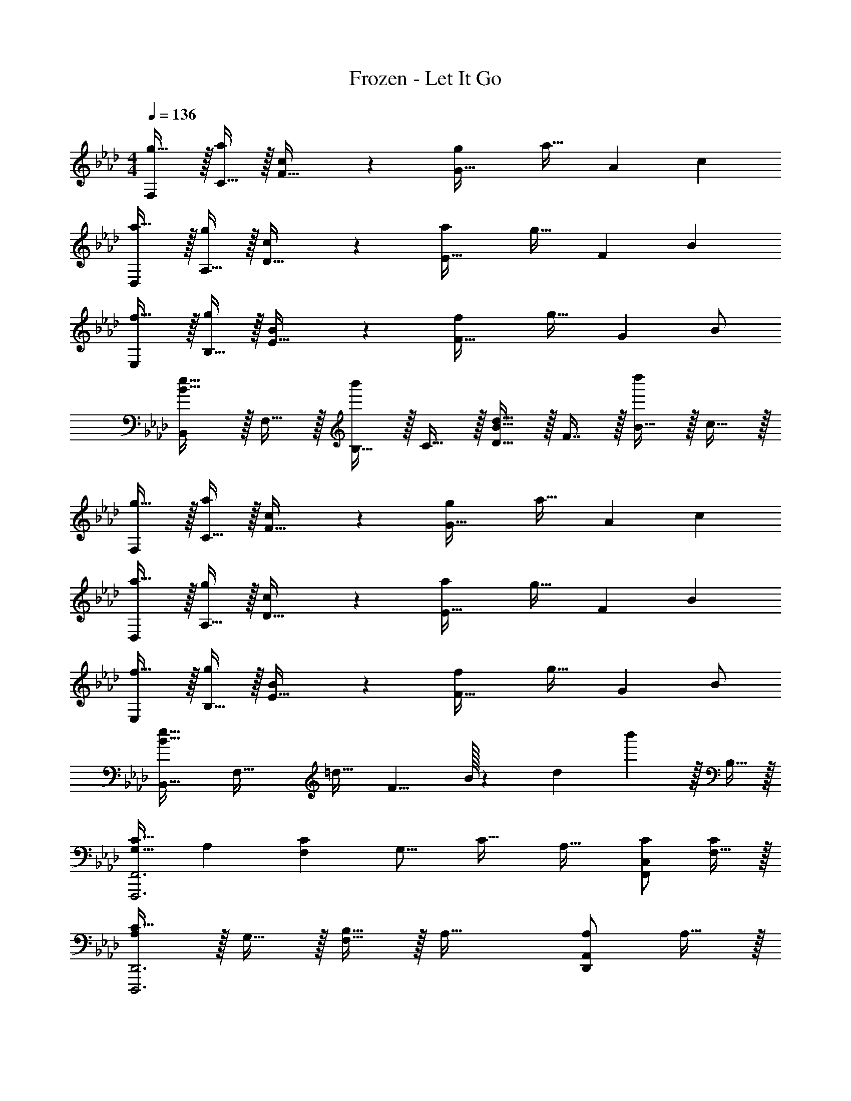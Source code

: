 X: 1
T: Frozen - Let It Go
Z: ABC Generated by Starbound Composer
L: 1/4
M: 4/4
Q: 1/4=136
K: Ab
[F,/g19/32] z/32 [C15/32a53/96] z/32 [c119/288F15/32] z25/288 [gG47/32] [z15/32a31/32] [z/A] [z/c5/9] 
[D,/a19/32] z/32 [A,15/32g53/96] z/32 [c119/288D15/32] z25/288 [aE47/32] [z15/32g31/32] [z/F] [z/B5/9] 
[E,/f19/32] z/32 [B,15/32g53/96] z/32 [B119/288E15/32] z25/288 [fF47/32] [z15/32g31/32] [z/G] B/ 
[B,,/B33/32e33/32] z/32 F,15/32 z/32 [B,15/32b'] z/32 C15/32 z/32 [D15/32B31/32d31/32] z/32 F7/16 z/32 [B15/32d''] z/32 c15/32 z/32 
[F,/g19/32] z/32 [C15/32a53/96] z/32 [c119/288F15/32] z25/288 [gG47/32] [z15/32a31/32] [z/A] [z/c5/9] 
[D,/a19/32] z/32 [A,15/32g53/96] z/32 [c119/288D15/32] z25/288 [aE47/32] [z15/32g31/32] [z/F] [z/B5/9] 
[E,/f19/32] z/32 [B,15/32g53/96] z/32 [B119/288E15/32] z25/288 [fF47/32] [z15/32g31/32] [z/G] B/ 
[B,,33/32B65/32e65/32] [zF,63/32] [z27/32=d31/32] [z3/32F9/8] B/32 z/12 [z2/21d11/12] b'65/224 z/32 B,15/32 z/32 
[z17/32G,19/32C33/32F,,,3F,,3] [z/A,53/96] [z/F,53/96C] [z/G,15/16] [z/C31/32] [z15/32A,31/32] [C/F,,C,] [F,15/32C/] z/32 
[A,/C33/32D,,,3D,,3] z/32 G,15/32 z/32 [B,15/32F,15/32] z/32 A,47/32 [A,/D,,A,,] A,15/32 z/32 
[B,17/32F,19/32E,,,3E,,3] [z/G,53/96B,2] [z/E,53/96] F,15/16 z/16 [z15/32A,121/224] [z/G,9/16E,,B,,] F,/ 
[z17/32B,,,19/32E,47/32F,49/32] [z/F,,53/96] [z/B,,53/96] [z/B,53/96D,53/96] [z/D121/224F,121/224] [z15/32F121/224B,121/224] [z/A9/16C9/16] [B5/12D5/12] z/12 
[c17/32G19/32F,,,3F,,3] [c/A53/96] [c/F53/96] [G137/96c47/32] z/24 [A15/32e/F,,C,] z/32 [F15/32e17/16] z/32 
[z17/32A19/32D,,,3D,,3] [z/G53/96c39/16] [z/F53/96] A15/16 z/16 [z15/32G31/32] [A/D,,A,,] [A15/32F/] z/32 
[B/F19/32E,,,3E,,3] z/32 [z/G53/96c2] [z/E53/96] F15/16 z/16 [B7/16G31/32] z/32 [A15/32E,,B,,] z/32 [E/B9/] 
[E65/32B,,,65/32B,,65/32] [=D63/32B,,63/32F,63/32] 
[z17/32F,,,9/16] [z/C,,151/288] [F,15/32C/F,,83/160] z/32 [z/A,,83/160A,C] [z/C,83/160] [z15/32F,,49/96G,31/32E31/32] [z/A,,15/28] [z/C,17/32F33/32C17/16] 
[z17/32D,,,9/16] [z/D,,151/288A,E] [z/F,,83/160] [z/A,,83/160F,C] [z/D,83/160] [z15/32D,,49/96A,31/32E31/32] [z/F,,15/28] [z/A,,17/32B,33/32E33/32] 
[z17/32E,,,9/16] [z/B,,,151/288B,E] [z/E,,83/160] [z/G,,83/160G,_D] [z/B,,83/160] [z15/32E,,49/96A,31/32C31/32] [z/G,,15/28] [D15/32B,,/] z/32 
[B,,17/32B,,,9/16C19/32] [z/F,151/288D53/96] [z/B,83/160E53/96] [F13/32C83/160] z3/32 [z71/288B43/160D83/160] [z73/288_d49/180] [z7/32e25/96C49/96] [z/4f7/24] [z/4b7/24B,15/28] [z/4d'9/32] [z/4e'5/18F,/] [z/4f'9/32] 
[b'31/32C,4F,4] z/16 C/ C15/32 z/32 [z7/32B,15/32] 
Q: 1/4=135
z9/32 [z7/32A,31/32] 
Q: 1/4=134
z/4 
Q: 1/4=133
z/4 
Q: 1/4=132
z/4 [z/4B,49/32] 
Q: 1/4=131
z/4 
[z/4B,,4E,4G,4] 
Q: 1/4=136
z25/32 C/ [z/C83/160] B,31/32 [zA,65/32] 
[z33/32F,,7B,,7=D,7] [z31/32F,] [z5/28B/5] b51/28 
[z5/28f/5] f'51/28 [z5/28b/5] [z15/14b'51/28] [z/4B,,9/32] [z/4C,5/18] D,/5 z/20 
[B,33/32E33/32F33/32G33/32E,,,65/32E,,65/32] B,/ [z/B,] [z/E,,63/32B,,63/32E,63/32] [B,31/32E31/32] [z/B,33/32E33/32] 
[z17/32E,,,65/32E,,65/32] B, [z/B,] [z/E,,63/32B,,63/32E,63/32] [G,31/32B,31/32F31/32] [z/F,49/32A,49/32D49/32E49/32F49/32] 
[z33/32D,,,65/32D,,65/32] F15/32 z/32 E15/32 z/32 [F/A,47/32D,,63/32A,,63/32_D,63/32] F31/32 E15/32 z/32 
[F17/32D49/32D,,,65/32D,,65/32] G [z/EA] [z/D,,63/32A,,63/32D,63/32] [E31/32G31/32] [z/B,49/32E49/32F49/32G49/32] 
[z33/32E,,,65/32E,,65/32] B,/ [z/B,] [z/E,,63/32B,,63/32E,63/32] [B,31/32E31/32] [z/B,49/32E49/32] 
[z33/32E,,,65/32E,,65/32] B,/ [z/B,] [z/E,,63/32B,,63/32E,63/32] [B,31/32F31/32] [z/A,33/32D33/32E33/32F33/32] 
[z17/32D,,,65/32D,,65/32] [z27/160A,41/224] [z11/70D7/40] E/7 z/32 [z27/160A3/16] [z11/70d7/40] e/7 z/32 [z5/32a27/160] [z5/32d'19/112] e'5/32 z/32 [z27/160a'41/224D,,63/32A,,63/32D,63/32] [z11/70d''7/40] e''/7 z/32 [z33/224a''27/160] [z37/224e''5/28] d''/8 z/32 [z5/28a'/5] [z37/224e'5/28] d'/8 z/32 [z/6a3/16] [z/6e17/96] d13/96 z/32 
[z5/24A2/9D,,,65/32D,,65/32] [z/6E13/72] D/8 z/32 [z27/160A,41/224] [z11/70E,7/40] D,/7 z/32 [E,F,A,] [A,31/32D31/32E31/32F31/32D,,63/32A,,63/32D,63/32] [D15/32E15/32F/A/] z/32 [e15/32e'/] z/32 
[f/a/D/d'17/32f'17/32D,,,193/32D,,193/32] z/32 [F15/32A/gbg'] z/32 D15/32 z/32 [F15/32A/a47/32d'47/32e'47/32a'47/32] z/32 D15/32 z/32 [F7/16A15/32] z/32 [z11/32A3/8D15/32] [z5/32d35/96] [z/6F15/32A/] [z/3e31/84] 
[z3/8a13/32D/] [z5/32d'25/72] [z27/160F15/32A/] [z53/160e'13/35] [D15/32a'/] z/32 [F15/32A15/32a''] z17/32 [z15/32F121/224] [z/G9/16] [z/A3/] 
[c'/e'17/32] z17/32 [c'15/32e'/] z/32 a15/32 z/32 [c'15/32e'/] z/32 [a7/16E15/32] z/32 [c'15/32e'/E9/16] z/32 [a15/32F83/24B7/] z/32 
[b/e'17/32] z/32 g15/32 z/32 [b15/32e'/] z/32 g15/32 z/32 [b15/32e'/] z/32 g7/16 z/32 [b15/32e'/A] z/32 g15/32 z/32 
[a/F17/32c'17/32] z/32 [F15/32f/] z/32 [a15/32c'/F31/32] z/32 f/ [F15/32a15/32c'/] 
Q: 1/4=135
z/32 [f7/16G97/96] z/32 [z/4a15/32c'/] 
Q: 1/4=134
z/4 [z/4F15/32A97/32] 
Q: 1/4=133
z/4 
Q: 1/4=136
[a/d'17/32] z/32 f15/32 z/32 [a15/32d'/] z/32 f15/32 z/32 [z7/32a15/32d'/] 
Q: 1/4=135
z9/32 [z7/32F7/16f121/224] 
Q: 1/4=134
z/4 
Q: 1/4=133
[z/4a15/32d'/G9/16] 
Q: 1/4=132
z/4 [z/4f15/32E97/32A97/32] 
Q: 1/4=131
z/4 
[z/4c'/e'17/32] 
Q: 1/4=136
z9/32 a15/32 z/32 [c'15/32e'/] z/32 a15/32 z/32 [c'15/32e'/] z/32 [E7/16a7/16] z/32 [c15/32c'/e'/] z/32 [a15/32c5/9] z/32 
[B/e'17/32E71/24] z/32 g15/32 z/32 [b15/32e'/] z/32 g15/32 z/32 [b15/32e'/] z/32 g7/16 z/32 [b15/32e'/A9/16] z/32 [g15/32B5/9] z/32 
[a/c17/32c'33/32] z/32 f15/32 z/32 [a15/32c/c'53/96] z/32 [f15/32d15/16] z/32 [z7/32a15/32c'/] 
Q: 1/4=135
z9/32 [z7/32f7/16c121/224] 
Q: 1/4=134
z/4 
Q: 1/4=133
[z/4a15/32B/c'/] 
Q: 1/4=132
z/4 [z/4f15/32B5/9] 
Q: 1/4=131
z/4 
[z/4A/d'17/32F127/32] 
Q: 1/4=136
z9/32 f15/32 z/32 [a15/32d'/] z/32 f15/32 z/32 [a15/32d'/] z/32 f7/16 z/32 [a15/32d'/] z/32 [z11/32f9/20] [z5/32E27/16] 
[z5/32A49/32A,,,49/32A,,49/32] e11/8 [E47/32c47/32A,,47/32E,47/32A,47/32] [E97/32B97/32E,,,97/32E,,97/32] 
[z/B,,121/224A31/32D163/160] [z15/32C,121/224] [z/D,9/16E19/20A] E,5/12 z/12 [F,17/32F,,19/32F49/32A49/32e49/32] [z/C,53/96] [z/F,53/96] [z/A,53/96c47/32] 
[z/C121/224] F89/224 z/14 [zD,,,65/32D,,65/32A,97/32D97/32A97/32] [z33/32F65/32] [z/D,,53/96] [z/A,,53/96] 
[z/D,121/224] [z15/32F,121/224] [A/A,9/16] [D5/12A5/9] z/12 [C,,,49/32C,,49/32G19/12] [E47/32C,47/32E,47/32G,47/32C47/32] 
[=B,,,=B,,=B,95/24E4] [z17/32B,,,19/32] [z/_G,,53/96] [z/B,,53/96] [z/D,53/96] [z47/32E,307/160] 
[z/A,5/9] [D33/32D,,8A,,8D,8] [z/D53/96] [z/C53/96] [z/D121/224] [z15/32C121/224] D/ 
[z/D5/9] [z17/32C19/32] A,15/16 z/16 E15/32 z/32 [A15/32d/] z/32 E7/16 z/32 [A/d/] 
[z/A81/32c81/32] [A,,17/32A,,,19/32] [z/E,53/96] [z/A,53/96] [z/C53/96] [z/c121/224E307/160] [z15/32e121/224] [z/a9/16] 
[z/b63/32] [z17/32E,,19/32] [z/_B,,53/96] [z/E,53/96] [z/e53/96G,53/96] [z/b121/224_B,307/160] [z15/32a121/224] [z/g9/16] 
[z/a19/20] [z17/32F,,,33/32F,,33/32] A,15/32 z/32 [C,37/96F,37/96A,37/96C/] z11/96 C/ [C,3/8F,3/8A,3/8C/] z/8 [z15/32C31/32] [C,2/5F,2/5A,2/5] z/10 
[z/C17/16] [z17/32D,,,33/32D,,33/32] [z/A,79/32] [A,,37/96D,37/96F,37/96] z59/96 [A,,3/8D,3/8F,3/8] z19/32 [A,,2/5D,2/5F,2/5A,] z3/5 
[E33/32E,,,33/32E,,33/32] [B,,37/96E,37/96G,37/96E15/32] z11/96 [z/D] [B,,3/8E,3/8G,3/8] z/8 [z15/32C31/32] [B,,2/5E,2/5G,2/5] z/10 [z/B,7/] 
[B,,,,33/32_B,,,33/32] [B,,37/96D,37/96F,37/96] z59/96 [B,,3/8D,3/8F,3/8] z19/32 [B,,2/5D,2/5F,2/5A,9/16] z/10 [z/B,5/9] 
[C33/32F,,,33/32F,,33/32] [C,37/96F,37/96A,37/96C/] z11/96 [z/C] [C,3/8F,3/8A,3/8] z/8 [z15/32E31/32] [C,2/5F,2/5A,2/5] z/10 [z/F33/32C17/16] 
[z17/32E,,,33/32E,,33/32] [z/E79/32] [B,,37/96E,37/96G,37/96] z59/96 [B,,3/8E,3/8G,3/8] z19/32 [B,,2/5E,2/5G,2/5E] z3/5 
[E33/32A33/32B,,,,49/32B,,,49/32] [E/A/] [EGB,,47/32E,47/32F,47/32B,47/32] [z15/32E31/32F31/32] [B,,E,F,B,] 
[B,,49/32=D,49/32F,49/32B,49/32] [F,47/32B,47/32=D47/32] [B,15/32D15/32F/] z/32 F,15/32 z/32 
[B,33/32E33/32F33/32G33/32E,,,65/32E,,65/32] B,/ [z/B,] [z/E,,63/32B,,63/32E,63/32] [B,31/32E31/32] [z/B,33/32E33/32] 
[z17/32E,,,65/32E,,65/32] B, [z/B,] [z/E,,47/32B,,47/32E,47/32] [G,31/32B,31/32E31/32] [F,49/32A,49/32_D49/32E49/32F49/32D,,,81/32D,,81/32] 
E15/32 z/32 [z/F] [z/D,,63/32A,,63/32_D,63/32] E31/32 [z/F33/32D17/16] [z17/32D,,,65/32D,,65/32] [EG] 
[z/FA] [z/D,,47/32A,,47/32D,47/32] [G31/32B31/32] [G,49/32B,49/32E49/32E,,,81/32E,,81/32] B,/ 
[z/B,] [z/E,,63/32B,,63/32E,63/32] [B,31/32E31/32] [z/B,33/32E33/32] [z17/32E,,,65/32E,,65/32] B, 
[z/B,E] [z/E,,63/32B,,63/32E,63/32] B,15/32 [B,F] [D,,,33/32D,,33/32A,5/D5/E81/32F81/32] [A,,D,F,] 
[z/A,,31/32D,31/32F,31/32] [z15/32B,31/32G31/32] [z/A,,D,F,] [z/A,33/32D33/32A33/32] [z17/32D,,,33/32D,,33/32] [z71/288A,43/160] [z73/288D5/18] [A7/32D,F,A,] z/32 [z/4D43/160] [z71/288A25/96] d2/9 z/32 
[z71/288A43/160D,31/32F,31/32A,31/32] [z73/288d49/180] a7/32 [z/4d7/24] [z/4a7/24D,F,A,] d'/4 [z/4a5/18] [z/4d'9/32] [z7/24a'9/28D,,,33/32D,,33/32] [z23/96d'13/48] a7/32 z/36 [z73/288d'5/18] [z/4a9/32F,A,D] d7/32 z/32 [z71/288a25/96] [z73/288d49/180] 
[A13/32F,31/32A,31/32D31/32] z3/32 [z15/32F121/224] [z/G9/16F,A,D] [z/E97/32A97/32] [A,,,33/32A,,33/32] [C,E,A,] 
[z/E,31/32A,31/32C31/32] E15/32 [E15/32E,] z/32 [z/B7/] [E,,,33/32E,,33/32] [=G,,B,,E,] 
[B,,31/32E,31/32G,31/32] [z/A9/16A,] [z/G5/9] [F17/32F,,,33/32F,,33/32] F/ [FA,,C,F,] 
[F15/32C,15/32F,15/32A,/] z/32 [G31/32G,31/32] [A,15/32A35/32] z/32 [D,,17/32D,,,19/32] [z/B53/96A,,53/96] [z/D,53/96A23/16] [z/F,53/96] 
[z/A,121/224] [z15/32F121/224D121/224] [z/G9/16E9/16] [F5/12A47/16] z/12 [A,,,33/32A,,33/32] [C,E,A,] 
[z/E,31/32A,31/32C31/32] E7/16 z/32 [c/E,] [z/c5/9] [E,,,33/32E,,33/32B71/24] [G,,B,,E,] 
[B,,31/32E,31/32G,31/32] [z/A9/16A,] [z/B5/9] [c33/32F,,,33/32F,,33/32] [c15/32A,,C,F,] z/32 [z/d] 
[z/C,31/32F,31/32A,31/32] [z15/32c31/32] [z/F,] [z/B5/9] [D,,17/32D,,,19/32A3] [z/A,,53/96] [z/D,53/96] [z/E,53/96] 
[z/F,121/224] [z15/32A,121/224] [z/4A7/24D9/16] [z/4B9/32] [z/4c5/18] [z3/32d9/32] E7/96 z/12 [z/6A47/32A,,,49/32A,,49/32] e131/96 [E47/32c47/32A,,47/32E,47/32A,47/32] 
[E97/32B97/32E,,,97/32E,,97/32] [A31/32D,,31/32D,31/32D163/160] 
[E19/20AE,,E,] z/20 [F,17/32F,,19/32F49/32A49/32e49/32] [z/C,53/96] [z/F,53/96] [z/A,53/96c47/32] [z/C121/224] F89/224 z/14 
[D,,,65/32D,,65/32A,97/32D97/32A97/32] [z/D,,53/96] [z/A,,53/96] [z/D,121/224] [z15/32F,121/224] 
[A/A,9/16] [D5/12A5/9] z/12 [G49/32C,,,49/32C,,49/32] [C5/96E47/32C,47/32E,47/32G,47/32] z17/12 
[=B,,,=B,,=B,97/32E97/32] [z17/32B,,,19/32] [z/_G,,53/96] [z/B,,53/96] D,13/32 z3/32 [B,31/32E31/32E,31/32_G,31/32] 
[B,E=B,,,,B,,,] 
K: Db
[D2/9D,,2/9D,2/9] z89/288 [G55/288G,,55/288G,55/288] z89/288 [A55/288A,,55/288A,55/288] z89/288 [G3/16G,,3/16G,3/16] z5/16 [_c3/16_C,3/16_C3/16] z5/16 [B17/96_B,,17/96_B,17/96] z7/24 
[A/5A,,/5A,/5] z3/10 [G/5G,,/5G,/5] z3/10 [=E2/9=E,,2/9=E,2/9] z89/288 [G55/288G,,55/288G,55/288] z89/288 [A55/288A,,55/288A,55/288] z89/288 [F3/16F,,3/16F,3/16] z5/16 [G3/16G,,3/16G,3/16] z5/16 [A17/96A,,17/96A,17/96] z7/24 
[C/5_C,,/5C,/5] z3/10 [=C/5=C,,/5=C,/5] z3/10 [D5/18D,,/] z/72 [z23/96g13/48] [z71/288a43/160F,,15/32] [z73/288g5/18] [z/4_c'9/32A,,15/32] [z/4b43/160] [z71/288a25/96D,15/32] [z73/288g49/180] [z71/288=e43/160F,15/32] [z73/288g49/180] [z7/32a25/96A,7/16] [z/4f7/24] 
[z/4g7/24D15/32] [z/4a9/32] [z/4c5/18A,15/32] =c/5 z/20 [z7/24d9/28F,/] [z23/96g13/48] [z71/288a43/160D,15/32] [z73/288g5/18] [z/4c'9/32A,,15/32] [z/4b43/160] [z71/288a25/96F,,15/32] [z73/288g49/180] [z71/288e43/160D,,15/32] [z73/288g49/180] [z7/32a25/96A,,7/16] [z/4f7/24] 
[z/4g7/24D,15/32] a5/24 z/24 [z/6b3/16F,15/32] [z/6c'17/96] =c'13/96 z/32 [d'17/32d''17/32D,,,17/32D,,17/32] z/ [D15/32D,/A,/] z/32 [D,/A,/C] [D,/A,/] [D,15/32A,15/32D31/32] 
[D,/A,/] [D,/A,/_E33/32C17/16] [D,17/32A,17/32] [D,/A,/DF] [D,/A,/] [D,/A,/EG] [D,/A,/] [D,15/32A,15/32F31/32A31/32] 
[D,/A,/] [D,/A,/_c33/32A17/16] [D,17/32A,17/32] [D,/A,/GB] [D,/A,/] [D,/A,/FA] [D,/A,/] [D,15/32A,15/32E31/32G31/32] 
[D,/A,/] [A,/D,17/32E7/A7/] [_B,,,33/32B,,33/32] [_C,,_C,] [z7/32=C,,31/32=C,31/32] 
Q: 1/4=135
z/ 
Q: 1/4=134
z/4 
Q: 1/4=133
[z/7d5/32D,,15/32D,/] [z3/28_e17/126] 
Q: 1/4=132
[z5/36f3/20] [z/9g41/288] [z/8a/7A,,,15/32A,,/] b/8 
Q: 1/4=131
[z/8_c'5/36] =c'3/32 z/32 [z/4d'17/32d''17/32D,,,17/32D,,17/32] 
Q: 1/4=136
z25/32 [D15/32D,/A,/] z/32 [D,/A,/C] [D,/A,/] [D,15/32A,15/32D31/32] 
[D,/A,/] [D,/A,/E33/32C17/16] [D,17/32A,17/32] [D,/A,/DF] [D,/A,/] [D,/A,/EG] [D,/A,/] [D,15/32A,15/32F31/32A31/32] 
[D,/A,/] [D,/A,/c33/32A17/16] [D,17/32A,17/32] [D,/A,/GB] [D,/A,/] [D,/A,/FA] [D,/A,/] [D,15/32A,15/32E31/32G31/32] 
[D,/A,/] [A,/D,17/32Ac33/32] [z17/32B,,,33/32B,,33/32] [G15/32B/] z/32 [A15/32_C,,_C,] z/32 B15/32 z/32 [A15/32=C,,31/32=C,31/32] z/32 [z25/224d/8] [z3/28e17/126] [z5/36f3/20] [z/9g41/288] 
[z/7a5/32D,,15/32D,/] [z3/28b17/126] [z5/36_c'3/20] =c'23/288 z/32 [d'/4d''/4A,,,15/32A,,/] z/4 
K: Eb
[e'17/32e''17/32E,,,17/32_E,,17/32] z/ [E15/32_E,/B,/] z/32 [E,/B,/=D] [E,/B,/] [E,15/32B,15/32E31/32] 
[E,/B,/] [E,/B,/F33/32D17/16] [E,17/32B,17/32] [E,/B,/EG] [E,/B,/] [E,/B,/FA] [E,/B,/] [E,15/32B,15/32G31/32B31/32] 
[E,/B,/] [E,/B,/d33/32B17/16] [E,17/32B,17/32] [E,/B,/A=c] [E,/B,/] [E,/B,/GB] [E,/B,/] [E,15/32B,15/32F31/32A31/32] 
[E,/B,/] [B,/E,17/32G49/32B49/32] [C,,33/32C,33/32] [=B15/32_D,,D,] z/32 c15/32 z/32 [d15/32=D,,31/32=D,31/32] z/32 =d7/16 z/32 
[e15/32B,,B,] z/32 =e15/32 z/32 
K: Ab
[f17/32f'17/32F,4A,4C4F4] z/ c/ [z23/32c] 
Q: 1/4=135
z9/32 [z7/32c31/32] 
Q: 1/4=134
z/4 
Q: 1/4=133
z/4 
Q: 1/4=132
z/4 [z/4c17/16] 
Q: 1/4=131
z/4 [z/4_D,4F,4A,4_D4] 
Q: 1/4=136
z9/32 A A63/32 
A15/32 z/32 [_B33/32E,33/32=G,33/32B,33/32E33/32] [A15/32E,G,B,E] z/32 [z/B] [z/E,31/32G,31/32B,31/32E31/32] [z15/32c31/32] [z/E,G,B,E] 
[z/_d9/] [B,,33/32D,33/32F,33/32B,33/32] [CB,,D,F,B,] [C31/32D31/32B,,31/32D,31/32F,31/32B,31/32] [CDFB,,D,F,B,] 
[G17/32G,17/32B,17/32E17/32] [G/B/G,/B,/E/] [G/B/_e/G,/B,/E/] [z15/32g/E/G83/160B83/160e83/160G,83/160B,83/160] [z/32e''9/20] [z7/32E,,,85/96E,,85/96] 
Q: 1/4=135
[z5/36d''9/32] [z11/72b'73/252] [z19/120a'7/24] [z/20_g'43/160] 
Q: 1/4=134
z/10 [z3/20e'29/160] 
Q: 1/4=133
[z/4d/a/d'/] 
Q: 1/4=132
z/4 [z/4d/a/d'/] 
Q: 1/4=131
z/4 
[z/4A,,,3/10a17/32d'17/32d19/32] 
Q: 1/4=136
z/24 [z23/96E,,31/120] [z71/288A,,25/96c31/16a31/16c'2] [z73/288C,19/72] [z/4E,25/96] [z/4A,,57/224] C,71/288 [z73/288E,65/252] [z71/288A,25/96] E,73/288 [z7/32B,71/288E15/32] [z/4E,9/32] [z/4A,5/18E15/32] [z/4E,9/32] [C,/4F7/B7/] A,,/4 
[z7/24E,,,3/10] [z23/96B,,,31/120] [z71/288E,,25/96] [z73/288=G,,19/72] [z/4B,,25/96] [z/4E,,57/224] G,,71/288 [z73/288B,,65/252] [z71/288E,25/96] B,,73/288 [z7/32F,71/288] [z/4B,,9/32] [z/4E,5/18F15/32B/] [z/4B,,9/32] [G,,/4A15/32] E,,/4 
[z7/24F,,,3/10F17/32] [z23/96C,,31/120] [z71/288F,,25/96F/] [z73/288A,,19/72] [z/4C,25/96F] [z/4F,,57/224] A,,71/288 [z73/288C,65/252] [z71/288F,25/96F15/32] C,73/288 [z7/32G,71/288G31/32] [z/4C,9/32] [z/4F,5/18] [z/4C,9/32] [A,,/4F33/32A33/32] F,,/4 
[z7/24D,,,3/10] [z23/96A,,,31/120] [z71/288_D,,25/96F/B/] [z73/288F,,19/72] [z/4A,,25/96F63/32A63/32] [z/4D,,57/224] F,,71/288 [z73/288A,,65/252] [z71/288D,25/96] [z2/9A,,73/288] 
Q: 1/4=135
z/32 [z7/32E,71/288] [z/4A,,9/32] [z/4D,5/18F15/32] 
Q: 1/4=134
[z/4A,,9/32] [F,,/4G15/32] 
Q: 1/4=133
D,,/4 
Q: 1/4=136
[z7/24A,,,3/10E81/32A81/32] [z23/96E,,31/120] [z71/288A,,25/96] [z73/288C,19/72] [z/4E,25/96] [z/4A,,57/224] C,71/288 [z73/288E,65/252] [z71/288A,25/96] E,73/288 [z7/32B,71/288E7/16] [z/4E,9/32] [z/4A,5/18c/] [z/4E,9/32] [C,/4c/] A,,/4 
[z5/28B/5E,,,3/10] [z19/168E9/28c9/28] [z23/96B,,,31/120] [z71/288E,,25/96E537/224B79/32] [z73/288G,,19/72] [z/4B,,25/96] [z/4E,,57/224] G,,71/288 [z73/288B,,65/252] [z71/288E,25/96] B,,73/288 [z7/32F,71/288] [z/4B,,9/32] [z/4E,5/18A] [z/4B,,9/32] G,,/4 E,,/4 
[z7/24F,,,3/10F33/32A33/32c33/32] [z23/96C,,31/120] [z71/288F,,25/96] [z73/288A,,19/72] [z/4C,25/96EAc] [z/4F,,57/224] A,,71/288 [z73/288C,65/252] [z71/288F,25/96D31/32F31/32A31/32d31/32] C,73/288 [z7/32G,71/288] [z/4C,9/32] [z/4F,5/18F/c/C9/16] [z/4C,9/32] [A,,/4B,/F/B/] F,,/4 
[z7/24D,,,3/10F17/32B17/32B,19/32] [z23/96A,,,31/120] [z71/288D,,25/96A,547/160F547/160A111/32] [z73/288F,,19/72] [z/4A,,25/96] [z/4D,,57/224] F,,71/288 [z73/288A,,65/252] [z71/288D,25/96] [z2/9A,,73/288] 
Q: 1/4=135
z/32 [z7/32E,71/288] [z/4A,,9/32] [z/4D,5/18] 
Q: 1/4=134
[z/4A,,9/32] F,,/4 
Q: 1/4=133
D,,/4 
Q: 1/4=136
[E49/32A49/32e49/32A,,,49/32A,,49/32] [E47/32c47/32A,,47/32E,47/32A,47/32] [E97/32B97/32E,,,97/32E,,97/32] 
[z/B,,121/224A31/32D163/160] [z15/32C,121/224] [z/D,9/16E19/20A] E,5/12 z/12 [F,17/32F,,19/32F49/32A49/32e49/32] [z/C,53/96] [z/F,53/96] [z/A,53/96c47/32] 
[z/C121/224] F89/224 z/14 [D15/32F/d/D,,,97/32D,,97/32] z/32 [C33/32F33/32c33/32] [C15/32F/B/] z/32 [zD95/32F95/32A95/32] 
[A,,63/32D,63/32F,63/32A,63/32] [D,,,33/32D,,33/32A,65/32D65/32=E65/32A65/32] [z/D,,53/96] [z/A,,53/96] 
[z/D,121/224] [z15/32=E,121/224] [A/C9/16A,9/16] [D5/12A/] z/12 [B,49/32_E49/32G49/32C,,49/32C,49/32] [C47/32E47/32A47/32C,47/32_E,47/32A,47/32] 
[EAB,,,,6/5=B,,,6/5e67/9] z/5 [B,,,,/5B,,,/5] [B,,,,/5B,,,/5] [B,,,,/5B,,,/5] [B,,,,/5B,,,/5] [B,,,,/5B,,,/5] [B,,,,27/140B,,,27/140] [B,,,,45/224B,,,45/224] [B,,,,19/96B,,,19/96] [B,,,,5/24B,,,5/24] [B,,,,3/16B,,,3/16] [B,,,,29/144B,,,29/144] [B,,,,59/288B,,,59/288] [B,,,,19/96B,,,19/96] [B,,,,5/24B,,,5/24] 
[B,,,,3/16B,,,3/16] [B,,,,29/144B,,,29/144] [z11/72B,,,,7/36B,,,7/36=e73/252] [z/24f7/24] [z7/60B,,,,17/84B,,,17/84] [z3/35_g43/160] [z9/140B,,,,41/224B,,,41/224] [z3/20=g29/160] [B,,,,/5B,,,/5a''/] [B,,,,/5B,,,/5] [z/10B,,,,/5B,,,/5] [z/10a''99/32] [B,,,,/5B,,,/5] [B,,,,/5B,,,/5] [B,,,,/5B,,,/5] [B,,,,27/140B,,,27/140] [B,,,,45/224B,,,45/224] [B,,,,19/96B,,,19/96] [B,,,,5/24B,,,5/24] [z/8B,,,,3/16B,,,3/16] [z/16_g''7/24] [z3/32B,,,,29/144B,,,29/144] [z31/288e''65/224] [z7/144B,,,,59/288B,,,59/288] [z7/48d''41/144] [z/96B7/24] [z5/32B,,,,19/96B,,,19/96] [z/24A9/32] [z7/72B,,,,5/24B,,,5/24] [z/9_G73/252] 
[z/24B,,,,3/16B,,,3/16] [z7/48E7/24] [z/80B,,,,29/144B,,,29/144] [z3/20D43/160] [z7/180B,29/160] [z/9B,,,,7/36B,,,7/36] [z/12A,5/9] [B,,,,17/84B,,,17/84] [B,,,,41/224B,,,41/224] z/32 [D33/32A,,231/32D,231/32] [z/D53/96] [z/C53/96] [z89/224D121/224] 
Q: 1/4=131
z23/224 [z73/224C121/224] 
Q: 1/4=126
z/7 
[z2/7D/] 
Q: 1/4=121
z3/14 [z3/14D5/9] 
Q: 1/4=116
z2/7 [z/7C19/32] 
Q: 1/4=111
z87/224 [z9/224A,97/32] 
Q: 1/4=106
z3/7 
Q: 1/4=61
z 
Q: 1/4=136
z2/7 
Q: 1/4=131
z2/7 
Q: 1/4=126
z2/7 
Q: 1/4=121
z2/7 
Q: 1/4=116
z2/7 
Q: 1/4=111
z2/7 
Q: 1/4=106
z2/7 [z5/28c'113/32D,,,113/32D,,113/32] [z6/35f'751/224] c''509/160 
